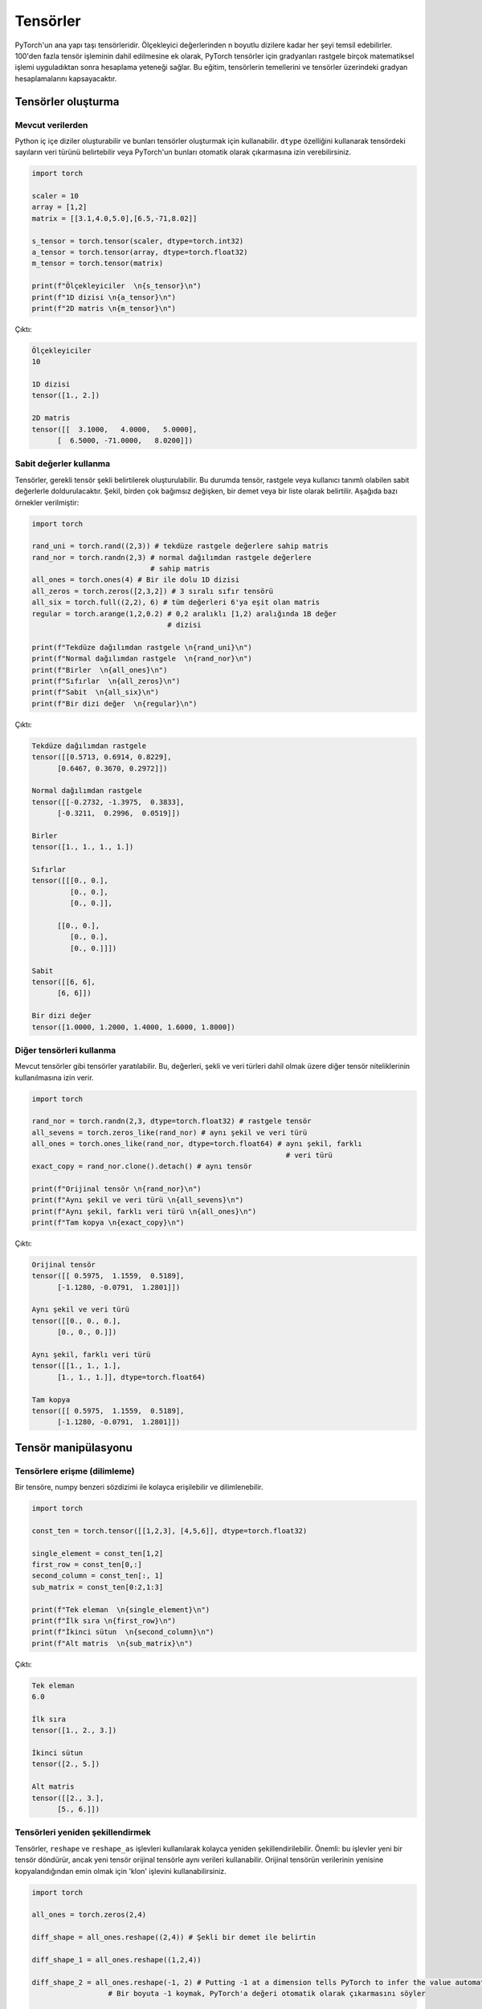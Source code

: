 
=========================
Tensörler
=========================

.. The main building block of PyTorch is its tensors. They can represent anything from scaler values to n-dimensional arrays. In addition to including over 100 tensor operations, PyTorch provides the ability to calculate gradients for tensors after applying arbitrarily many mathematical operations on them. This tutorial will cover the basics of tensors as well as gradient calculations on tensors.

PyTorch'un ana yapı taşı tensörleridir. Ölçekleyici değerlerinden n boyutlu dizilere kadar her şeyi temsil edebilirler. 100'den fazla tensör işleminin dahil edilmesine ek olarak, PyTorch tensörler için gradyanları rastgele birçok matematiksel işlemi uyguladıktan sonra hesaplama yeteneği sağlar. Bu eğitim, tensörlerin temellerini ve tensörler üzerindeki gradyan hesaplamalarını kapsayacaktır. 

.. Creating tensors

Tensörler oluşturma
--------------------

.. From existing data

Mevcut verilerden 
^^^^^^^^^^^^^^^^^^

.. One can create Python nested arrays and use them to create tensors. You can specify the data type of the numbers in the tensor using the ``dtype`` attribute or let PyTorch automatically infer them.

Python iç içe diziler oluşturabilir ve bunları tensörler oluşturmak için kullanabilir. ``dtype`` özelliğini kullanarak tensördeki sayıların veri türünü belirtebilir veya PyTorch'un bunları otomatik olarak çıkarmasına izin verebilirsiniz. 


.. code-block:: python

   import torch

   scaler = 10
   array = [1,2]
   matrix = [[3.1,4.0,5.0],[6.5,-71,8.02]]

   s_tensor = torch.tensor(scaler, dtype=torch.int32)
   a_tensor = torch.tensor(array, dtype=torch.float32)
   m_tensor = torch.tensor(matrix)

   print(f"Ölçekleyiciler  \n{s_tensor}\n")
   print(f"1D dizisi \n{a_tensor}\n")
   print(f"2D matris \n{m_tensor}\n")

.. Output:

Çıktı:

.. code-block::

   Ölçekleyiciler
   10

   1D dizisi
   tensor([1., 2.])

   2D matris
   tensor([[  3.1000,   4.0000,   5.0000],
         [  6.5000, -71.0000,   8.0200]])

.. Using constant values

Sabit değerler kullanma 
^^^^^^^^^^^^^^^^^^^^^^^

.. Tensors can be created by specifying the required tensor shape. In this case, the tensor will be populated with constant values which can be random or user-specified. The shape is specified as multiple arguments, a tuple, or a list. The following are some examples:

Tensörler, gerekli tensör şekli belirtilerek oluşturulabilir. Bu durumda tensör, rastgele veya kullanıcı tanımlı olabilen sabit değerlerle doldurulacaktır. Şekil, birden çok bağımsız değişken, bir demet veya bir liste olarak belirtilir. Aşağıda bazı örnekler verilmiştir: 

.. code-block:: python

   import torch

   rand_uni = torch.rand((2,3)) # tekdüze rastgele değerlere sahip matris 
   rand_nor = torch.randn(2,3) # normal dağılımdan rastgele değerlere 
                               # sahip matris 
   all_ones = torch.ones(4) # Bir ile dolu 1D dizisi 
   all_zeros = torch.zeros([2,3,2]) # 3 sıralı sıfır tensörü 
   all_six = torch.full((2,2), 6) # tüm değerleri 6'ya eşit olan matris 
   regular = torch.arange(1,2,0.2) # 0,2 aralıklı [1,2) aralığında 1B değer 
                                   # dizisi

   print(f"Tekdüze dağılımdan rastgele \n{rand_uni}\n")
   print(f"Normal dağılımdan rastgele  \n{rand_nor}\n")
   print(f"Birler  \n{all_ones}\n")
   print(f"Sıfırlar  \n{all_zeros}\n")
   print(f"Sabit  \n{all_six}\n")
   print(f"Bir dizi değer  \n{regular}\n")

.. Output:

Çıktı:


.. code-block::

   Tekdüze dağılımdan rastgele
   tensor([[0.5713, 0.6914, 0.8229],
         [0.6467, 0.3670, 0.2972]])

   Normal dağılımdan rastgele
   tensor([[-0.2732, -1.3975,  0.3833],
         [-0.3211,  0.2996,  0.0519]])

   Birler
   tensor([1., 1., 1., 1.])

   Sıfırlar
   tensor([[[0., 0.],
            [0., 0.],
            [0., 0.]],

         [[0., 0.],
            [0., 0.],
            [0., 0.]]])

   Sabit
   tensor([[6, 6],
         [6, 6]])

   Bir dizi değer
   tensor([1.0000, 1.2000, 1.4000, 1.6000, 1.8000])
.. Using other tensors

Diğer tensörleri kullanma 
^^^^^^^^^^^^^^^^^^^^^^^^^

.. One can create tensors that are like existing tensors. This allows using the other tensor's attributes including its values, shape, and data types.

Mevcut tensörler gibi tensörler yaratılabilir. Bu, değerleri, şekli ve veri türleri dahil olmak üzere diğer tensör niteliklerinin kullanılmasına izin verir. 

.. code-block:: python

   import torch

   rand_nor = torch.randn(2,3, dtype=torch.float32) # rastgele tensör 
   all_sevens = torch.zeros_like(rand_nor) # aynı şekil ve veri türü 
   all_ones = torch.ones_like(rand_nor, dtype=torch.float64) # aynı şekil, farklı  
                                                               # veri türü
   exact_copy = rand_nor.clone().detach() # aynı tensör

   print(f"Orijinal tensör \n{rand_nor}\n")
   print(f"Aynı şekil ve veri türü \n{all_sevens}\n")
   print(f"Aynı şekil, farklı veri türü \n{all_ones}\n")
   print(f"Tam kopya \n{exact_copy}\n")

.. Output:

Çıktı:


.. code-block::

   Orijinal tensör
   tensor([[ 0.5975,  1.1559,  0.5189],
         [-1.1280, -0.0791,  1.2801]])

   Aynı şekil ve veri türü
   tensor([[0., 0., 0.],
         [0., 0., 0.]])

   Aynı şekil, farklı veri türü
   tensor([[1., 1., 1.],
         [1., 1., 1.]], dtype=torch.float64)

   Tam kopya
   tensor([[ 0.5975,  1.1559,  0.5189],
         [-1.1280, -0.0791,  1.2801]])

.. Tensor manipulation

Tensör manipülasyonu 
--------------------

.. Accessing tensors (slicing)

Tensörlere erişme (dilimleme)
^^^^^^^^^^^^^^^^^^^^^^^^^^^^^

.. A tensor can be accessed and sliced easily with numpy-like syntax.

Bir tensöre, numpy benzeri sözdizimi ile kolayca erişilebilir ve dilimlenebilir. 

.. code-block:: python

   import torch

   const_ten = torch.tensor([[1,2,3], [4,5,6]], dtype=torch.float32)

   single_element = const_ten[1,2]
   first_row = const_ten[0,:]
   second_column = const_ten[:, 1]
   sub_matrix = const_ten[0:2,1:3]

   print(f"Tek eleman  \n{single_element}\n")
   print(f"İlk sıra \n{first_row}\n")
   print(f"İkinci sütun  \n{second_column}\n")
   print(f"Alt matris  \n{sub_matrix}\n")

.. Output:


Çıktı:

.. code-block::

   Tek eleman
   6.0

   İlk sıra
   tensor([1., 2., 3.])

   İkinci sütun
   tensor([2., 5.])

   Alt matris
   tensor([[2., 3.],
         [5., 6.]])


.. Reshaping tensors

Tensörleri yeniden şekillendirmek 
^^^^^^^^^^^^^^^^^^^^^^^^^^^^^^^^^

.. Tensors can be reshaped easily using the ``reshape`` and ``reshape_as`` functions. Important: these functions will return a new tensor, but the new tensor might use the same data as the original tensor. You can use the ``clone`` function to make sure the data of the original tensor is copied to the new one.

Tensörler, ``reshape`` ve ``reshape_as`` işlevleri kullanılarak kolayca yeniden şekillendirilebilir. Önemli: bu işlevler yeni bir tensör döndürür, ancak yeni tensör orijinal tensörle aynı verileri kullanabilir. Orijinal tensörün verilerinin yenisine kopyalandığından emin olmak için 'klon' işlevini kullanabilirsiniz. 

.. code-block:: python

   import torch

   all_ones = torch.zeros(2,4)

   diff_shape = all_ones.reshape((2,4)) # Şekli bir demet ile belirtin 

   diff_shape_1 = all_ones.reshape((1,2,4))

   diff_shape_2 = all_ones.reshape(-1, 2) # Putting -1 at a dimension tells PyTorch to infer the value automatically
                     # Bir boyuta -1 koymak, PyTorch'a değeri otomatik olarak çıkarmasını söyler

   rand_t = torch.empty((2, 2, 2)) 
   diff_shape_3 = all_ones.reshape_as(rand_t) #Başka bir tensörün şekliyle
                                             # eşleşmeyi kullanabilirsiniz 


   new_tensor = all_ones.clone().detach().reshape((2,4)) 
                                       #Başka bir tensörün şekliyle
                                       # eşleşmeyi kullanabilirsiniz 

   print("Şekil: (2,3)")
   print(all_ones)
   print("\nŞekil: (3,2)")
   print(diff_shape)
   print("\nŞekil: (1,2,3)")
   print(diff_shape_1)
   print("\nŞekil: (4,2)")
   print(diff_shape_2)
   print("\nŞekil: (2,2,2)")
   print(diff_shape_3)
   print("\nYeni tensör:")
   print(new_tensor)

   
.. Output:

.. admonition:: Çıktı
   :class: dropdown, information

   .. code-block:: 
   
      Şekil: (2,3)
      tensor([[0., 0., 0., 0.],
            [0., 0., 0., 0.]])

      Şekil: (3,2)
      tensor([[0., 0., 0., 0.],
            [0., 0., 0., 0.]])

      Şekil: (1,2,3)
      tensor([[[0., 0., 0., 0.],
               [0., 0., 0., 0.]]])

      Şekil: (4,2)
      tensor([[0., 0.],
            [0., 0.],
            [0., 0.],
            [0., 0.]])

      Şekil: (2,2,2)
      tensor([[[0., 0.],
               [0., 0.]],

            [[0., 0.],
               [0., 0.]]])

      Yeni tensör:
      tensor([[0., 0., 0., 0.],
            [0., 0., 0., 0.]])

.. Concatenating tensors

Tensörleri birleştirme 
^^^^^^^^^^^^^^^^^^^^^^

.. Tensors can be joined together on any axis. The concatenated tensor is returned as a new tensor.

Tensörler herhangi bir eksende birleştirilebilir. Birleştirilmiş tensör, yeni bir tensör olarak döndürülür. 

.. code-block:: python

   import torch

   all_ones = torch.ones(2,3)
   all_zeros = torch.zeros_like(all_ones) # all_ones ile aynı şekil 

   con_hor = torch.cat([all_ones, all_zeros], dim=1) # yatay  
   con_ver = torch.cat([all_ones, all_zeros], dim=0) # dikey

   print(f"Yatay birleştirme  \n{con_hor}\n")
   print(f"Dikey birleştirme  \n{con_ver}\n")

.. Output:

Çıktı:

.. code-block::

   Yatay birleştirme
   tensor([[1., 1., 1., 0., 0., 0.],
           [1., 1., 1., 0., 0., 0.]])

   Dikey birleştirme
   tensor([[1., 1., 1.],
           [1., 1., 1.],
           [0., 0., 0.],
           [0., 0., 0.]])

.. Mathematical operations

Matematiksel işlemler 
^^^^^^^^^^^^^^^^^^^^^

.. There are many mathematical operations that can be done on tensors. A full list can be found `here <https://pytorch.org/docs/stable/torch.html#math-operations>`_.

Tensörler üzerinde yapılabilecek birçok matematiksel işlem vardır. Tam bir liste şu şekilde `bulunabilir <https://pytorch.org/docs/stable/torch.html#math-operations>`_ 

.. code-block:: python

   import torch

   all_ones = torch.ones(3,2, dtype=torch.float32)
   all_twos = torch.full((2,3),2, dtype=torch.float32)
   all_threes = torch.full((3,2),3, dtype=torch.float32)

   scaler_arith = all_ones + 4
   tensor_arith = all_ones - all_threes

   scaler_mul = all_ones * 2
   elem_mul = all_ones * all_threes
   mat_mul = all_ones.matmul(all_twos)

   print(f"Bir tensöre ölçekleyici ekleme \n{scaler_arith}\n")
   print(f"İki tensör eklemek  \n{tensor_arith}\n")
   print(f"Bir tensörün bir ölçekleyici ile çarpılması  \n{scaler_mul}\n")
   print(f"Element-bilge çarpma  \n{elem_mul}\n")
   print(f"Matris çarpımı  \n{mat_mul}\n")

.. Output:


Çıktı:

.. code-block::

   Bir tensöre ölçekleyici ekleme
   tensor([[5., 5.],
         [5., 5.],
         [5., 5.]])

   İki tensör eklemek
   tensor([[-2., -2.],
         [-2., -2.],
         [-2., -2.]])

   Bir tensörün bir ölçekleyici ile çarpılması
   tensor([[2., 2.],
         [2., 2.],
         [2., 2.]])

   Element-bilge çarpma
   tensor([[3., 3.],
         [3., 3.],
         [3., 3.]])

   Matris çarpımı
   tensor([[4., 4., 4.],
         [4., 4., 4.],
         [4., 4., 4.]])


GPU üzerindeki tensörler 
^^^^^^^^^^^^^^^^^^^^^^^^

Tensors can be moved to the GPU from the CPU and back easily. They can also be created directly on the GPU. Operations cannot happen between tensors on different devices.

.. code-block:: python

   import torch

   gpu_0_also = torch.device('cuda:0') # 
   gpu_0 = torch.device('cuda') #
   gpu_1 = torch.device('cuda:1')
   cpu_device = torch.device('cpu')

   t1 = torch.tensor([1,2,3], device=gpu_0)
   print(f"t1 on GPU 0: \n{t1}\n")
   t2 = torch.tensor([1,2,3])
   print(f"t2 on CPU: \n{t2}\n")
   t2 = t2.to(gpu_0)
   print(f"t2 on GPU 0: \n{t2}\n")
   t3 = t2 + t1
   t3 = t3.to(cpu_device)
   print(f"t3 on GPU 0: \n{t3}\n")


.. admonition:: Çıktı
   :class: dropdown, information

   .. code-block:: 

      t1 on GPU 0:
      tensor([1, 2, 3], device='cuda:0')

      t2 on CPU:
      tensor([1, 2, 3])

      t2 on GPU 0:
      tensor([1, 2, 3], device='cuda:0')

      t3 on CPU:
      tensor([2, 4, 6])
   

.. In-place and out-of-place operations

Yerinde ve yerinde olmayan operasyonlar 
^^^^^^^^^^^^^^^^^^^^^^^^^^^^^^^^^^^^^^^

.. Generally, all functions are out-of-place meaning that a call to an operation will not modify the operands and will return a new data structure. However, functions that end with the ``_`` character are in-place. For example, ``t3 = t1.mul(t2)`` will element-wise multiply the tensors ``t1`` and ``t2`` and store the result in ``t3``. However, ``t1.mul_(t2)`` will element-wise multiply ``t1`` and ``t2`` them and store the result in ``t1``.

Genel olarak, tüm işlevler yerinde değildir, yani bir işleme yapılan bir çağrının işlenenleri değiştirmeyeceği ve yeni bir veri yapısı döndüreceği anlamına gelir. Bununla birlikte, ``_`` karakteriyle biten işlevler yerindedir. Örneğin, ``t3 = t1.mul (t2)``, eleman bazında ``t1`` ve ``t2`` tensörlerini çarpacak ve sonucu ``t3`` içinde saklayacaktır. Ancak, ``t1.mul_(t2)``, ``t1`` ve ``t2`` yi eleman bazında çarpacak ve sonucu ``t1`` de saklayacaktır. 

.. Gradient calculation

Gradyan hesaplama 
--------------------

.. One of the most important features of PyTorch is its ``torch.autograd`` package. It enables gradients of tensors and scalers alike to be calculated with ease. This is very useful for building machine learning pipelines as it drives the process of back-propagation.

PyTorch'un en önemli özelliklerinden biri, ``torch.autograd`` paketidir. Tensörlerin ve ölçekleyicilerin gradyanlarının kolaylıkla hesaplanmasını sağlar. Bu, geri yayılma sürecini yönlendirdiği için makine öğrenimi ardışık düzenleri oluşturmak için çok kullanışlıdır. 


.. Requiring gradient

Gradyan gerektiriyor 
^^^^^^^^^^^^^^^^^^^^

.. For a tensor's gradient to be calculatable, we must specify that we require the tensor for a specific tensor, either at creation time or by calling a function.

Bir tensör gradyanının hesaplanabilir olması için, tensöre belirli bir tensöre ihtiyaç duyduğumuzu, yaratma sırasında veya bir fonksiyon çağırarak belirtmemiz gerekir. 

.. code-block:: python

   import torch

   t0 = torch.ones(3, requires_grad=True)
   t1 = torch.zeros(3)

   print(f"t0 \n{t0}")
   print(f"t1 \n{t1}\n")

   t1.requires_grad_(True)
   print(f"t1 \n{t1}")
   print("t1'de manuel olarak etkinleştirilen gradyan hesaplaması \n")
   t1.requires_grad_(False)
   print(f"t1 \n{t1}")
   print("Manuel olarak devre dışı bıraktı ")

.. Output:

Çıktı:

.. code-block::

   t0
   tensor([1., 1., 1.], requires_grad=True)
   t1
   tensor([0., 0., 0.])

   t1
   tensor([0., 0., 0.], requires_grad=True)
   t1'de manuel olarak etkinleştirilen gradyan hesaplaması

   t1
   tensor([0., 0., 0.])
   Manuel olarak devre dışı bıraktı

.. Calculating gradient

Gradyan hesaplanıyor 
^^^^^^^^^^^^^^^^^^^^

.. When a tensor ``t`` has the option ``requires_grad`` set to ``True``\ , we can calculate the gradient of any other tensor ``other`` with respect to ``t``. We do so by calling the ``backward()`` function on ``other``.

Bir tensör ``t``, ``required_grad`` seçeneğini ``True`` olarak ayarladığında, ``other`` tensörünün ``t`` ye göre gradyanını hesaplayabiliriz. Bunu, ``other`` üzerinde ``backward ()`` işlevini çağırarak yapıyoruz. 

.. code-block:: python

   import torch

   t1 = torch.tensor(1, dtype=torch.float32, requires_grad=True)
   t2 = t1*t1 # t2, t1 cinsinden bir fonksiyondur 
              # dt2/dt1 = 2*t1
   t2.backward()

   print(f"t1 = {t1}")
   print(f"t1'e göre t2'nin gradyanı  = {t1.grad}")

.. Output:

Çıktı:

.. code-block::

   t1 = 1.0
   t1'e göre t2'nin gradyanı  = 2.0

.. Deeper functions

Daha derin işlevler 
^^^^^^^^^^^^^^^^^^^

.. Gradients of tensors are calculated using the chain rule which means that they are calculated for arbitrarily deep functions. They can also be calculated for any of the intermediary steps of the function. However, if we want to calculate more than a single gradient, we must add the option ``retain_graph`` to the ``backward()`` function.

Tensörlerin gradyanları zincir kuralı kullanılarak hesaplanır, bu da onların keyfi derinlikteki fonksiyonlar için hesaplandığı anlamına gelir. İşlevin herhangi bir ara adımı için de hesaplanabilirler. Bununla birlikte, tek bir gradyandan daha fazlasını hesaplamak istiyorsak, ``backward()`` fonksiyonuna ``retain_graph`` seçeneğini eklemeliyiz. 

.. code-block:: python

   import torch

   t1 = torch.tensor(1, dtype=torch.float32, requires_grad=True)

   t2 = t1*t1-5 # dt2/dt1 = 2*t1

   t3 = t2*2+3 # dt3/dt2 = 2

   t4 = t3**4 # dt4/g3 = 4*t3^3

   print(f"t1 = {t1}, t2 = {t2}, t3 = {t3}, t4 = {t4}")

   t2.backward(retain_graph=True) # gradyanı tekrar hesaplayabilmek
                                  #  için "retain_graph = True" belirtiriz 
   print(f"t1'ye göre t2'nin gradyanı  = {t1.grad}")
   # dt2/dt1 = 2 * t1
   t1.grad.data.zero_() # bu degradeyi 0'a sıfırlayacak 

   t3.backward(retain_graph=True)
   print(f"t1'e göre t3'ün gradyanı  = {t1.grad}")
   # dt3/dt1 = dt3/dt2 * dt2/dt1 = 2 * 2 * t1
   t1.grad.data.zero_() # bu degradeyi 0'a sıfırlayacak

   t4.backward()
   print(f"t1'e göre t4 gradyanı  = {t1.grad}")
   # dt4/dt1 = dt4/dt3 * dt3/dt2 * dt2/dt1 = 4 * t3^3 * 2 * 2 * t1
   t1.grad.data.zero_() # bu degradeyi 0'a sıfırlayacak

.. Output:

Çıktı:

.. code-block::

   t1 = 1.0, t2 = -4.0, t3 = -5.0, t4 = 625.0
   t1'ye göre t2'nin gradyanı  = 2.0
   t1'e göre t3'ün gradyanı  = 4.0
   t1'e göre t4 gradyanı  = -2000.0

.. Updating tensors using gradients

Degradeleri kullanarak tensörleri güncelleme 
^^^^^^^^^^^^^^^^^^^^^^^^^^^^^^^^^^^^^^^^^^^^

.. Generally, in machine learning pipelines, the gradient of a tensor is used to update that tensor's value. When updating the tensor using its gradient, we must make sure that the update procedure is not *tracked* by the ``autograd`` package. In other words, we need to mark the update operation as not part of the forward propagation of pipeline. We do so using the ``torch.no_grad()`` function which halts all gradient tracking.

Genel olarak, makine öğrenimi ardışık düzenlerinde, bir tensörün gradyanı, bu tensörün değerini güncellemek için kullanılır. Tensörü gradyanını kullanarak güncellerken, güncelleme prosedürünün ``autograd`` paketi tarafından *izlenmediğinden* emin olmalıyız. Başka bir deyişle, güncelleme işlemini boru hattının ileriye doğru yayılmasının bir parçası olarak işaretlememeliyiz. Bunu, tüm gradyan izlemeyi durduran ``torch.no_grad()`` işlevini kullanarak yapıyoruz. 

.. code-block:: python

   import torch

   t1 = torch.tensor(1, dtype=torch.float32, requires_grad=True)

   t2 = t1*t1-5 # dt2/dt1 = 2*t1
   t2.backward() # t1'ye göre t3'ün gradyanını hesaplayın 
   print(f"t1 = {t1}")
   print(f"t1'e göre t2'nin gradyanı  = {t1.grad.data}\n")
   with torch.no_grad(): # gradyanlar hesaplanırken bu bloktaki 
       t1-=t1.grad.data  # tensör işlemleri izlenmez 
   print(f"güncellemeden sonra t1  = {t1}")
   t1.grad.data.zero_() # bu degradeyi 0'a sıfırlayacak

.. Output:

Çıktı:

.. code-block:: python

   t1 = 1.0
   t1'e göre t2'nin gradyanı  = 2.0

   güncellemeden sonra t1  = -1.0
